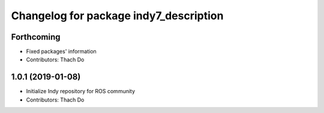 ^^^^^^^^^^^^^^^^^^^^^^^^^^^^^^^^^^^^^^^
Changelog for package indy7_description
^^^^^^^^^^^^^^^^^^^^^^^^^^^^^^^^^^^^^^^

Forthcoming
-----------
* Fixed packages' information
* Contributors: Thach Do

1.0.1 (2019-01-08)
------------------
* Initialize Indy repository for ROS community
* Contributors: Thach Do
